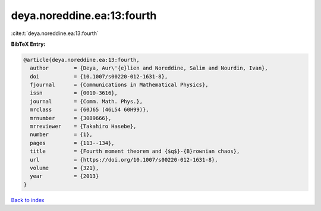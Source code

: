 deya.noreddine.ea:13:fourth
===========================

:cite:t:`deya.noreddine.ea:13:fourth`

**BibTeX Entry:**

.. code-block:: bibtex

   @article{deya.noreddine.ea:13:fourth,
     author        = {Deya, Aur\'{e}lien and Noreddine, Salim and Nourdin, Ivan},
     doi           = {10.1007/s00220-012-1631-8},
     fjournal      = {Communications in Mathematical Physics},
     issn          = {0010-3616},
     journal       = {Comm. Math. Phys.},
     mrclass       = {60J65 (46L54 60H99)},
     mrnumber      = {3089666},
     mrreviewer    = {Takahiro Hasebe},
     number        = {1},
     pages         = {113--134},
     title         = {Fourth moment theorem and {$q$}-{B}rownian chaos},
     url           = {https://doi.org/10.1007/s00220-012-1631-8},
     volume        = {321},
     year          = {2013}
   }

`Back to index <../By-Cite-Keys.html>`_
